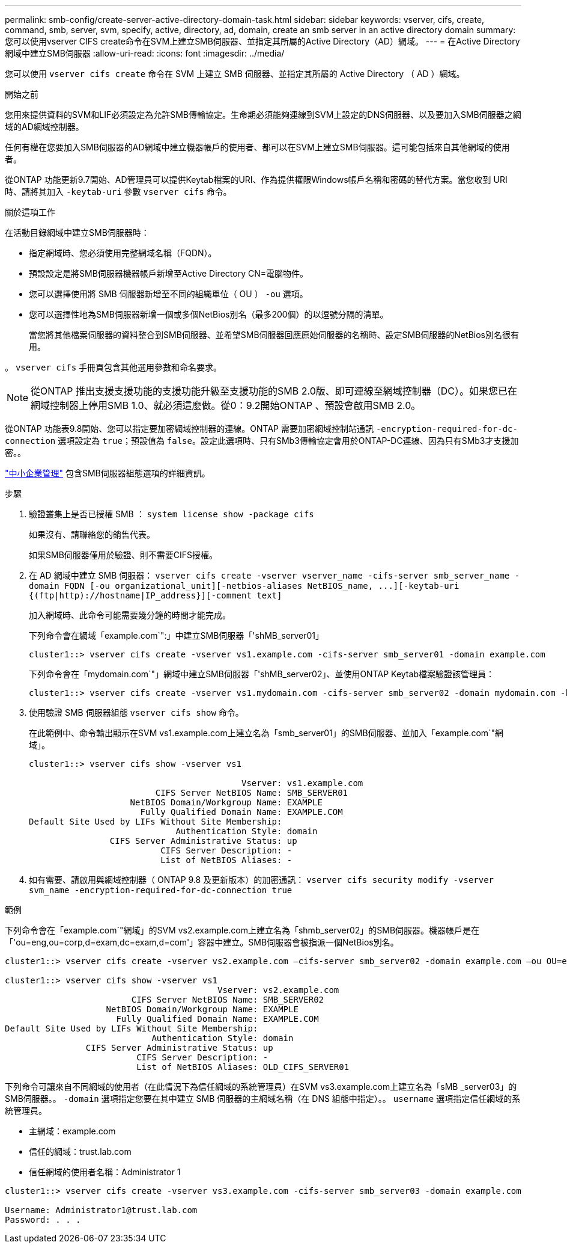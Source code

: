 ---
permalink: smb-config/create-server-active-directory-domain-task.html 
sidebar: sidebar 
keywords: vserver, cifs, create, command, smb, server, svm, specify, active, directory, ad, domain, create an smb server in an active directory domain 
summary: 您可以使用vserver CIFS create命令在SVM上建立SMB伺服器、並指定其所屬的Active Directory（AD）網域。 
---
= 在Active Directory網域中建立SMB伺服器
:allow-uri-read: 
:icons: font
:imagesdir: ../media/


[role="lead"]
您可以使用 `vserver cifs create` 命令在 SVM 上建立 SMB 伺服器、並指定其所屬的 Active Directory （ AD ）網域。

.開始之前
您用來提供資料的SVM和LIF必須設定為允許SMB傳輸協定。生命期必須能夠連線到SVM上設定的DNS伺服器、以及要加入SMB伺服器之網域的AD網域控制器。

任何有權在您要加入SMB伺服器的AD網域中建立機器帳戶的使用者、都可以在SVM上建立SMB伺服器。這可能包括來自其他網域的使用者。

從ONTAP 功能更新9.7開始、AD管理員可以提供Keytab檔案的URI、作為提供權限Windows帳戶名稱和密碼的替代方案。當您收到 URI 時、請將其加入 `-keytab-uri` 參數 `vserver cifs` 命令。

.關於這項工作
在活動目錄網域中建立SMB伺服器時：

* 指定網域時、您必須使用完整網域名稱（FQDN）。
* 預設設定是將SMB伺服器機器帳戶新增至Active Directory CN=電腦物件。
* 您可以選擇使用將 SMB 伺服器新增至不同的組織單位（ OU ） `-ou` 選項。
* 您可以選擇性地為SMB伺服器新增一個或多個NetBios別名（最多200個）的以逗號分隔的清單。
+
當您將其他檔案伺服器的資料整合到SMB伺服器、並希望SMB伺服器回應原始伺服器的名稱時、設定SMB伺服器的NetBios別名很有用。



。 `vserver cifs` 手冊頁包含其他選用參數和命名要求。

[NOTE]
====
從ONTAP 推出支援支援功能的支援功能升級至支援功能的SMB 2.0版、即可連線至網域控制器（DC）。如果您已在網域控制器上停用SMB 1.0、就必須這麼做。從0：9.2開始ONTAP 、預設會啟用SMB 2.0。

====
從ONTAP 功能表9.8開始、您可以指定要加密網域控制器的連線。ONTAP 需要加密網域控制站通訊 `-encryption-required-for-dc-connection` 選項設定為 `true`；預設值為 `false`。設定此選項時、只有SMb3傳輸協定會用於ONTAP-DC連線、因為只有SMb3才支援加密。。

link:../smb-admin/index.html["中小企業管理"] 包含SMB伺服器組態選項的詳細資訊。

.步驟
. 驗證叢集上是否已授權 SMB ： `system license show -package cifs`
+
如果沒有、請聯絡您的銷售代表。

+
如果SMB伺服器僅用於驗證、則不需要CIFS授權。

. 在 AD 網域中建立 SMB 伺服器： `+vserver cifs create -vserver vserver_name -cifs-server smb_server_name -domain FQDN [-ou organizational_unit][-netbios-aliases NetBIOS_name, ...][-keytab-uri {(ftp|http)://hostname|IP_address}][-comment text]+`
+
加入網域時、此命令可能需要幾分鐘的時間才能完成。

+
下列命令會在網域「example.com`":」中建立SMB伺服器「'shMB_server01」

+
[listing]
----
cluster1::> vserver cifs create -vserver vs1.example.com -cifs-server smb_server01 -domain example.com
----
+
下列命令會在「mydomain.com`"」網域中建立SMB伺服器「'shMB_server02」、並使用ONTAP Keytab檔案驗證該管理員：

+
[listing]
----
cluster1::> vserver cifs create -vserver vs1.mydomain.com -cifs-server smb_server02 -domain mydomain.com -keytab-uri http://admin.mydomain.com/ontap1.keytab
----
. 使用驗證 SMB 伺服器組態 `vserver cifs show` 命令。
+
在此範例中、命令輸出顯示在SVM vs1.example.com上建立名為「smb_server01」的SMB伺服器、並加入「example.com`"網域」。

+
[listing]
----
cluster1::> vserver cifs show -vserver vs1

                                          Vserver: vs1.example.com
                         CIFS Server NetBIOS Name: SMB_SERVER01
                    NetBIOS Domain/Workgroup Name: EXAMPLE
                      Fully Qualified Domain Name: EXAMPLE.COM
Default Site Used by LIFs Without Site Membership:
                             Authentication Style: domain
                CIFS Server Administrative Status: up
                          CIFS Server Description: -
                          List of NetBIOS Aliases: -
----
. 如有需要、請啟用與網域控制器（ ONTAP 9.8 及更新版本）的加密通訊： `vserver cifs security modify -vserver svm_name -encryption-required-for-dc-connection true`


.範例
下列命令會在「example.com`"網域」的SVM vs2.example.com上建立名為「shmb_server02」的SMB伺服器。機器帳戶是在「'ou=eng,ou=corp,d=exam,dc=exam,d=com'」容器中建立。SMB伺服器會被指派一個NetBios別名。

[listing]
----
cluster1::> vserver cifs create -vserver vs2.example.com –cifs-server smb_server02 -domain example.com –ou OU=eng,OU=corp -netbios-aliases old_cifs_server01

cluster1::> vserver cifs show -vserver vs1
                                          Vserver: vs2.example.com
                         CIFS Server NetBIOS Name: SMB_SERVER02
                    NetBIOS Domain/Workgroup Name: EXAMPLE
                      Fully Qualified Domain Name: EXAMPLE.COM
Default Site Used by LIFs Without Site Membership:
                             Authentication Style: domain
                CIFS Server Administrative Status: up
                          CIFS Server Description: -
                          List of NetBIOS Aliases: OLD_CIFS_SERVER01
----
下列命令可讓來自不同網域的使用者（在此情況下為信任網域的系統管理員）在SVM vs3.example.com上建立名為「sMB _server03」的SMB伺服器。。 `-domain` 選項指定您要在其中建立 SMB 伺服器的主網域名稱（在 DNS 組態中指定）。。 `username` 選項指定信任網域的系統管理員。

* 主網域：example.com
* 信任的網域：trust.lab.com
* 信任網域的使用者名稱：Administrator 1


[listing]
----
cluster1::> vserver cifs create -vserver vs3.example.com -cifs-server smb_server03 -domain example.com

Username: Administrator1@trust.lab.com
Password: . . .
----